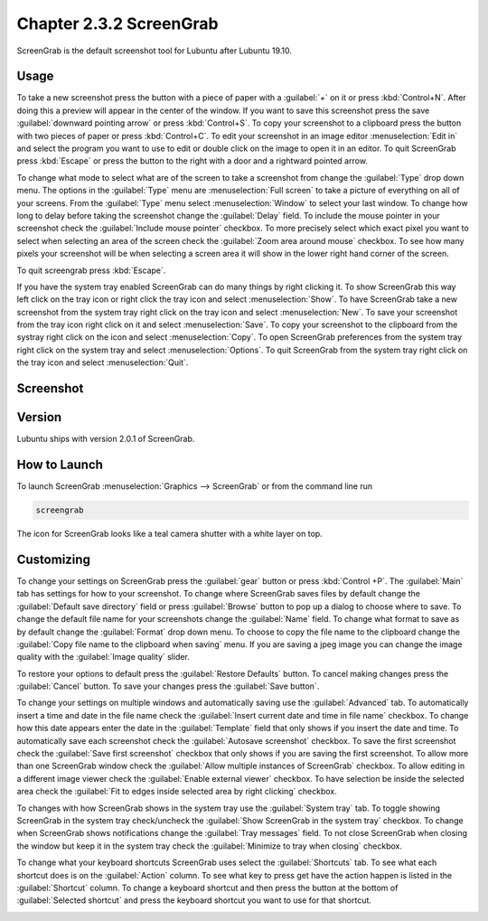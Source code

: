 Chapter 2.3.2 ScreenGrab
========================

ScreenGrab is the default screenshot tool for Lubuntu after Lubuntu  19.10.

Usage
-----
To take a new screenshot press the button with a piece of paper with a :guilabel:`+` on it or press :kbd:`Control+N`. After doing this a preview will appear in the center of the window. If you want to save this screenshot press the save :guilabel:`downward pointing arrow` or press :kbd:`Control+S`. To copy your screenshot to a clipboard press the button with two pieces of paper or press :kbd:`Control+C`. To edit your screenshot in an image editor :menuselection:`Edit in` and select the program you want to use to edit or double click on the image to open it in an editor. To quit ScreenGrab press :kbd:`Escape` or press the button to the right with a door and a rightward pointed arrow.

To change what mode to select what are of the screen to take a screenshot from change the :guilabel:`Type` drop down menu. The options in the :guilabel:`Type` menu are :menuselection:`Full screen` to take a picture of everything on all of your screens. From the :guilabel:`Type` menu select :menuselection:`Window` to select your last window. To change how long to delay before taking the screenshot change the :guilabel:`Delay` field. To include the mouse pointer in your screenshot check the :guilabel:`Include mouse pointer` checkbox. To more precisely select which exact pixel you want to select when selecting an area of the screen check the :guilabel:`Zoom area around mouse` checkbox. To see how many pixels your screenshot will be when selecting a screen area it will show in the lower right hand corner of the screen.

To quit screengrab press :kbd:`Escape`.

If you have the system tray enabled ScreenGrab can do many things by right clicking it. To show ScreenGrab this way left click on the tray icon or right click the tray icon and select :menuselection:`Show`. To have ScreenGrab take a new screenshot from the system tray right click on the tray icon and select :menuselection:`New`. To save your screenshot from the tray icon right click on it and select :menuselection:`Save`. To copy your screenshot to the clipboard from the systray right click on the icon and select :menuselection:`Copy`. To open ScreenGrab preferences from the system tray right click on the system tray and select :menuselection:`Options`. To quit ScreenGrab from the system tray right click on the tray icon and select :menuselection:`Quit`. 

Screenshot
----------
.. image:: screengrab.png

Version
-------
Lubuntu ships with version 2.0.1 of ScreenGrab.

How to Launch
-------------
To launch ScreenGrab :menuselection:`Graphics --> ScreenGrab` or from the command line run

.. code::

   screengrab  
   
The icon for ScreenGrab looks like a teal camera shutter with a white layer on top.

Customizing
-----------
To change your settings on ScreenGrab press the :guilabel:`gear` button or press :kbd:`Control +P`. The :guilabel:`Main` tab has settings for how to your screenshot. To change where ScreenGrab saves files by default change the :guilabel:`Default save directory` field or press :guilabel:`Browse` button to pop up a dialog to choose where to save. To change the default file name for your screenshots change the :guilabel:`Name` field. To change what format to save as by default change the :guilabel:`Format` drop down menu. To choose to copy the file name to the clipboard change the :guilabel:`Copy file name to the clipboard when saving` menu. If you are saving a jpeg image you can change the image quality with the :guilabel:`Image quality` slider.

.. image:: ScreenGrab-Main.png

To restore your options to default press the :guilabel:`Restore Defaults` button. To cancel making changes press the :guilabel:`Cancel` button. To save your changes press the :guilabel:`Save button`.

To change your settings on multiple windows and automatically saving use the :guilabel:`Advanced` tab. To automatically insert a time and date in the file name check the :guilabel:`Insert current date and time in file name` checkbox. To change how this date appears enter the date in the :guilabel:`Template` field that only shows if you insert the date and time. To automatically save each screenshot check the :guilabel:`Autosave screenshot` checkbox. To save the first screenshot check the :guilabel:`Save first screenshot` checkbox that only shows if you are saving the first screenshot. To allow more than one ScreenGrab window check the :guilabel:`Allow multiple instances of ScreenGrab` checkbox. To allow editing in a different image viewer check the :guilabel:`Enable external viewer` checkbox. To have selection be inside the selected area check the :guilabel:`Fit to edges inside selected area by right clicking` checkbox.

.. image:: ScreenGrab-advanced.png

To changes with how ScreenGrab shows in the system tray use the :guilabel:`System tray` tab. To toggle showing ScreenGrab in the system tray check/uncheck the :guilabel:`Show ScreenGrab in the system tray` checkbox. To change when ScreenGrab shows notifications change the :guilabel:`Tray messages` field. To not close ScreenGrab when closing the window but keep it in the system tray check the :guilabel:`Minimize to tray when closing` checkbox.

.. image:: ScreenGrab-systray.png

To change what your keyboard shortcuts ScreenGrab uses select the :guilabel:`Shortcuts` tab. To see what each shortcut does is on the :guilabel:`Action` column. To see what key to press get have the action happen is listed in the :guilabel:`Shortcut` column. To change a keyboard shortcut and then press the button at the bottom of :guilabel:`Selected shortcut` and press the keyboard shortcut you want to use for that shortcut.

.. image:: ScreenGrab-shortcuts.png

